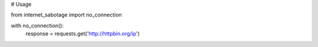 # Usage

from internet_sabotage import no_connection

with no_connection():
    response = requests.get('http://httpbin.org/ip')
